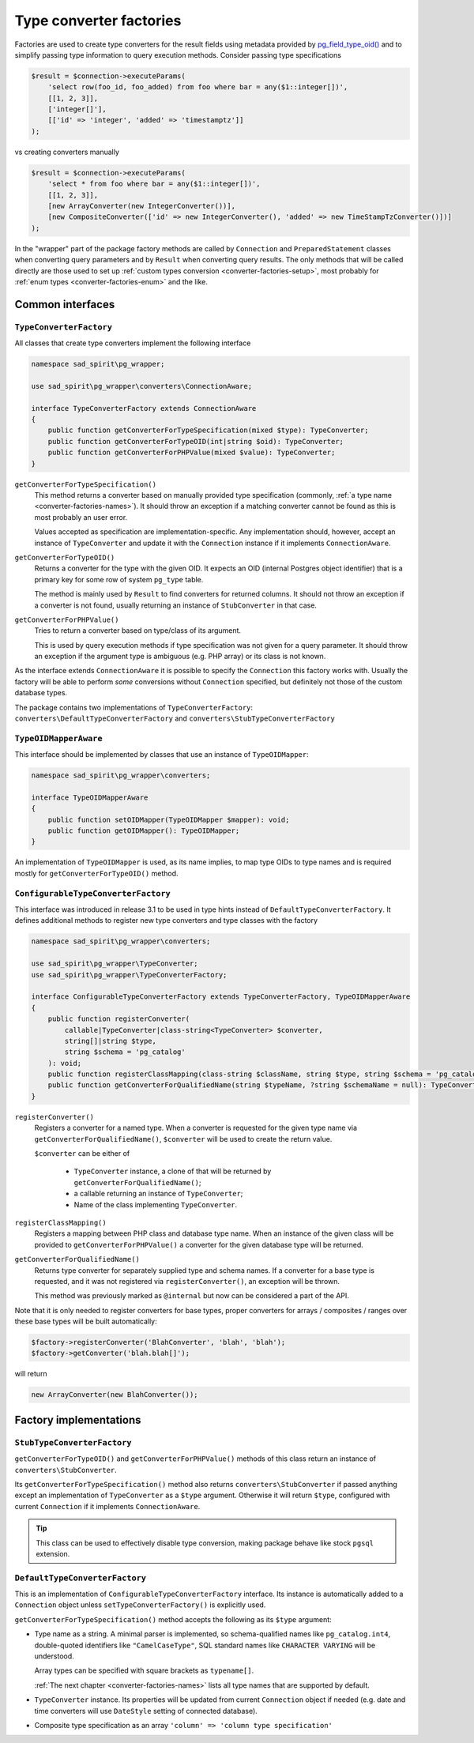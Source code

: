 .. _converter-factories:

========================
Type converter factories
========================

Factories are used to create type converters for the result fields using metadata provided by
`pg_field_type_oid() <https://www.php.net/manual/en/function.pg-field-type-oid.php>`__
and to simplify passing type information to query execution methods. Consider passing type specifications

.. code-block:: php

    $result = $connection->executeParams(
        'select row(foo_id, foo_added) from foo where bar = any($1::integer[])',
        [[1, 2, 3]],
        ['integer[]'],
        [['id' => 'integer', 'added' => 'timestamptz']]
    );

vs creating converters manually

.. code-block:: php

    $result = $connection->executeParams(
        'select * from foo where bar = any($1::integer[])',
        [[1, 2, 3]],
        [new ArrayConverter(new IntegerConverter())],
        [new CompositeConverter(['id' => new IntegerConverter(), 'added' => new TimeStampTzConverter()])]
    );

In the "wrapper" part of the package factory methods are called by ``Connection`` and ``PreparedStatement`` classes
when converting query parameters and by ``Result`` when converting query results.
The only methods that will be called directly are those used to set up
:ref:`custom types conversion <converter-factories-setup>`,
most probably for :ref:`enum types <converter-factories-enum>` and the like.

Common interfaces
=================

``TypeConverterFactory``
------------------------

All classes that create type converters implement the following interface

.. code-block:: php

    namespace sad_spirit\pg_wrapper;

    use sad_spirit\pg_wrapper\converters\ConnectionAware;

    interface TypeConverterFactory extends ConnectionAware
    {
        public function getConverterForTypeSpecification(mixed $type): TypeConverter;
        public function getConverterForTypeOID(int|string $oid): TypeConverter;
        public function getConverterForPHPValue(mixed $value): TypeConverter;
    }

``getConverterForTypeSpecification()``
    This method returns a converter based on manually provided type specification (commonly,
    :ref:`a type name <converter-factories-names>`).
    It should throw an exception if a matching converter cannot be found as this is most probably an user error.

    Values accepted as specification are implementation-specific. Any implementation should, however, accept
    an instance of ``TypeConverter`` and update it with the ``Connection`` instance
    if it implements ``ConnectionAware``.

``getConverterForTypeOID()``
    Returns a converter for the type with the given OID. It expects an OID (internal Postgres object identifier)
    that is a primary key for some row of system ``pg_type`` table.

    The method is mainly used by ``Result`` to find converters for returned columns. It should not throw an exception
    if a converter is not found, usually returning an instance of ``StubConverter`` in that case.

``getConverterForPHPValue()``
    Tries to return a converter based on type/class of its argument.

    This is used by query execution methods if type specification was not given for a query parameter. It should
    throw an exception if the argument type is ambiguous (e.g. PHP array) or its class is not known.

As the interface extends ``ConnectionAware`` it is possible to specify the ``Connection`` this factory works with.
Usually the factory will be able to perform *some* conversions without ``Connection`` specified, but definitely
not those of the custom database types.

The package contains two implementations of ``TypeConverterFactory``: ``converters\DefaultTypeConverterFactory``
and ``converters\StubTypeConverterFactory``

``TypeOIDMapperAware``
----------------------

This interface should be implemented by classes that use an instance of ``TypeOIDMapper``:

.. code-block:: php

    namespace sad_spirit\pg_wrapper\converters;

    interface TypeOIDMapperAware
    {
        public function setOIDMapper(TypeOIDMapper $mapper): void;
        public function getOIDMapper(): TypeOIDMapper;
    }

An implementation of ``TypeOIDMapper`` is used, as its name implies, to map type OIDs to type names and is required
mostly for ``getConverterForTypeOID()`` method.

.. _converter-factories-setup:

``ConfigurableTypeConverterFactory``
------------------------------------

This interface was introduced in release 3.1 to be used in type hints instead of ``DefaultTypeConverterFactory``.
It defines additional methods to register new type converters and type classes with the factory

.. code-block:: php

    namespace sad_spirit\pg_wrapper\converters;

    use sad_spirit\pg_wrapper\TypeConverter;
    use sad_spirit\pg_wrapper\TypeConverterFactory;

    interface ConfigurableTypeConverterFactory extends TypeConverterFactory, TypeOIDMapperAware
    {
        public function registerConverter(
            callable|TypeConverter|class-string<TypeConverter> $converter,
            string[]|string $type,
            string $schema = 'pg_catalog'
        ): void;
        public function registerClassMapping(class-string $className, string $type, string $schema = 'pg_catalog'): void;
        public function getConverterForQualifiedName(string $typeName, ?string $schemaName = null): TypeConverter;
    }

``registerConverter()``
    Registers a converter for a named type. When a converter is requested for the given type name via
    ``getConverterForQualifiedName()``, ``$converter`` will be used to create the return value.

    ``$converter`` can be either of

     * ``TypeConverter`` instance, a clone of that will be returned by ``getConverterForQualifiedName()``;
     * a callable returning an instance of ``TypeConverter``;
     * Name of the class implementing ``TypeConverter``.

``registerClassMapping()``
    Registers a mapping between PHP class and database type name. When an instance of the given class will be provided
    to ``getConverterForPHPValue()`` a converter for the given database type will be returned.

``getConverterForQualifiedName()``
    Returns type converter for separately supplied type and schema names. If a converter for a base type is requested,
    and it was not registered via ``registerConverter()``, an exception will be thrown.

    This method was previously marked as ``@internal`` but now can be considered a part of the API.

Note that it is only needed to register converters for base types, proper converters for arrays / composites / ranges
over these base types will be built automatically:

.. code-block:: php

   $factory->registerConverter('BlahConverter', 'blah', 'blah');
   $factory->getConverter('blah.blah[]');

will return

.. code-block:: php

   new ArrayConverter(new BlahConverter());

Factory implementations
=======================

``StubTypeConverterFactory``
----------------------------

``getConverterForTypeOID()`` and ``getConverterForPHPValue()`` methods of this class return
an instance of ``converters\StubConverter``.

Its ``getConverterForTypeSpecification()`` method also returns ``converters\StubConverter`` if passed anything except
an implementation of ``TypeConverter`` as a ``$type`` argument. Otherwise it will return ``$type``,
configured with current ``Connection`` if it implements ``ConnectionAware``.

.. tip::
    This class can be used to effectively disable type conversion, making package behave like stock ``pgsql`` extension.

.. _converter-factories-default:

``DefaultTypeConverterFactory``
-------------------------------

This is an implementation of ``ConfigurableTypeConverterFactory`` interface. Its instance is automatically added
to a ``Connection`` object unless ``setTypeConverterFactory()`` is explicitly used.

``getConverterForTypeSpecification()`` method accepts the following as its ``$type`` argument:

- Type name as a string. A minimal parser is implemented, so schema-qualified names like ``pg_catalog.int4``,
  double-quoted identifiers like ``"CamelCaseType"``, SQL standard names like ``CHARACTER VARYING`` will be understood.

  Array types can be specified with square brackets as ``typename[]``.

  :ref:`The next chapter <converter-factories-names>` lists all type names that are supported by default.

- ``TypeConverter`` instance. Its properties will be updated from current ``Connection`` object if needed
  (e.g. date and time converters will use ``DateStyle`` setting of connected database).
- Composite type specification as an array
  ``'column' => 'column type specification'``

